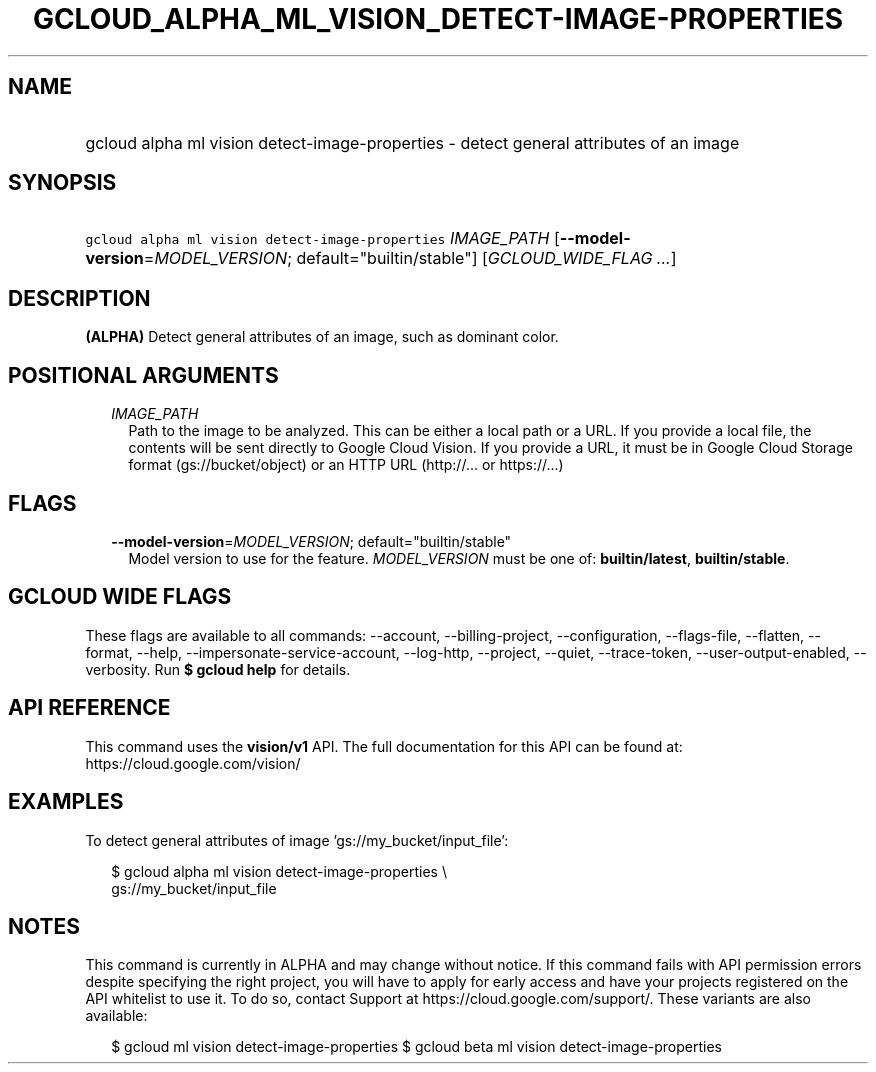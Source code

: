 
.TH "GCLOUD_ALPHA_ML_VISION_DETECT\-IMAGE\-PROPERTIES" 1



.SH "NAME"
.HP
gcloud alpha ml vision detect\-image\-properties \- detect general attributes of an image



.SH "SYNOPSIS"
.HP
\f5gcloud alpha ml vision detect\-image\-properties\fR \fIIMAGE_PATH\fR [\fB\-\-model\-version\fR=\fIMODEL_VERSION\fR;\ default="builtin/stable"] [\fIGCLOUD_WIDE_FLAG\ ...\fR]



.SH "DESCRIPTION"

\fB(ALPHA)\fR Detect general attributes of an image, such as dominant color.



.SH "POSITIONAL ARGUMENTS"

.RS 2m
.TP 2m
\fIIMAGE_PATH\fR
Path to the image to be analyzed. This can be either a local path or a URL. If
you provide a local file, the contents will be sent directly to Google Cloud
Vision. If you provide a URL, it must be in Google Cloud Storage format
(gs://bucket/object) or an HTTP URL (http://... or https://...)


.RE
.sp

.SH "FLAGS"

.RS 2m
.TP 2m
\fB\-\-model\-version\fR=\fIMODEL_VERSION\fR; default="builtin/stable"
Model version to use for the feature. \fIMODEL_VERSION\fR must be one of:
\fBbuiltin/latest\fR, \fBbuiltin/stable\fR.


.RE
.sp

.SH "GCLOUD WIDE FLAGS"

These flags are available to all commands: \-\-account, \-\-billing\-project,
\-\-configuration, \-\-flags\-file, \-\-flatten, \-\-format, \-\-help,
\-\-impersonate\-service\-account, \-\-log\-http, \-\-project, \-\-quiet,
\-\-trace\-token, \-\-user\-output\-enabled, \-\-verbosity. Run \fB$ gcloud
help\fR for details.



.SH "API REFERENCE"

This command uses the \fBvision/v1\fR API. The full documentation for this API
can be found at: https://cloud.google.com/vision/



.SH "EXAMPLES"

To detect general attributes of image 'gs://my_bucket/input_file':

.RS 2m
$ gcloud alpha ml vision detect\-image\-properties \e
    gs://my_bucket/input_file
.RE



.SH "NOTES"

This command is currently in ALPHA and may change without notice. If this
command fails with API permission errors despite specifying the right project,
you will have to apply for early access and have your projects registered on the
API whitelist to use it. To do so, contact Support at
https://cloud.google.com/support/. These variants are also available:

.RS 2m
$ gcloud ml vision detect\-image\-properties
$ gcloud beta ml vision detect\-image\-properties
.RE

